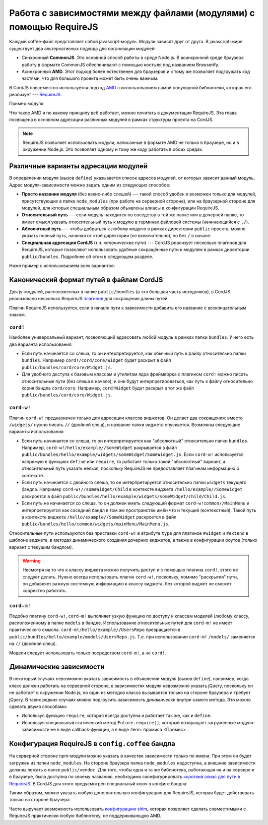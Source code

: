 *******************************************************************
Работа с зависимостями между файлами (модулями) с помощью RequireJS
*******************************************************************

Каждый coffee-файл представляет собой javascript-модуль. Модули зависят друг от друга. В javascript-мире существует
два альтернативных подхода для организации модулей:

* Синхронный **CommonJS**. Это основной способ работы в среде Node.js. В асинхронной среде браузера работу в формате
  CommonJS обеспечивают с помощью костыля под названием Browserify.

* Асинхронный **AMD**. Этот подход более естественен для браузеров и к тому же позволяет подгружать код частями, что
  для большого проекта может быть очень важным.

В CordJS повсеместно используется подход `AMD <https://github.com/amdjs/amdjs-api/wiki/AMD>`_ с использованием самой
популярной библиотеки, которая его реализует --- `RequireJS <http://requirejs.org/>`_.

Пример модуля:

.. code-block:: coffee
  :linenos:

  define [  # массив адресов зависимостей
    'dep1'
    'dep2'
  ], (dep1, dep2) ->  # функция-конструктор данного модуля, перечисленные выше зависимости передаются в качестве аргументов

    self =
      fn1: ->
        dep1.fn1()

      fn2: ->
        dep2.fn1()

    # результат функции-конструктора и будет тем, что получит другой модуль, если подключит этот в качестве зависимости
    self


Что такое AMD и по какому принципу всё работает, можно почитать в документации RequireJS. Эта глава посвящена в
основном адресации различных модулей в рамках структуры проекта на CordJS.

.. note::

  RequireJS позволяет использовать модули, написанные в формате AMD не только в браузере, но и в окружении Node.js.
  Это позволяет одному и тому же коду работать в обоих средах.


Различные варианты адресации модулей
====================================

В определении модуля (вызов ``define``) указывается список адресов модулей, от которых зависит данный модуль. Адрес
модуля-зависимости можно задать одним из следующих способов:

* **Просто название модуля** (без каких-либо слешей) --- такой способ удобен и возможен только для модулей,
  присутствующих в папке ``node_modules`` (при работе на серверной стороне), или на браузерной стороне для модулей,
  для которых специальным образом объявлены алиасы в конфигурации RequireJS.

* **Относительный путь** --- если модуль находится по соседству в той же папке или в дочерней папке, то имеет смысл
  указать относительный путь к модулю в терминах файловой системы (начинающийся с ``./``).

* **Абсолютный путь** --- чтобы добраться к любому модулю в рамках директории ``public`` проекта, можно указать
  полный путь, начиная от этой директории (не включительно), но без ``/`` в начале.

* **Специальная адресация CordJS** (т.н. *канонические* пути) --- CordJS реализует несколько плагинов для RequireJS,
  которые позволяют использовать удобные сокращённые пути к модулям в рамках директории ``public/bundles``. Подробнее
  об этом в следующем разделе.

Ниже пример с использованием всех вариантов:

.. code-block:: coffee
  :linenos:
  :caption: public/bundles/hello/example/widgets/someWidget/SomeWidget.coffee

  define [
    'underscore'                                 # просто название модуля
    './child/Child'                              # относительный путь
    'vendor/datepicker/js/bootstrap-datepicker'  # абсолютный путь
    'cord!Widget'                                # специальный путь к объекту ядра
    'cord-w!/hello/example//someWidget/Child'    # специальный путь к тому же виджету, что и ./child/Child
  ], (_, Child, datapicker, Widget, Child1) ->

    class SomeWidget extends Widget

      # ...


Канонический формат путей в файлам CordJS
=========================================

Для js-модулей, расположенных в папке ``public/bundles`` (а это б\ *о*\ льшая часть исходников), в CordJS реализовано
несколько RequireJS `плагинов <http://requirejs.org/docs/plugins.html>`_ для сокращения длины путей.

Плагин RequireJS используется, если в начале пути к зависимости добавить его название с восклицательным знаком.


``cord!``
---------

Наиболее универсальный вариант, позволяющий адресовать любой модуль в рамках папки ``bundles``. У него есть два
варианта использования:

* Если путь начинается со слеша, то он интерпретируется, как обычный путь к файлу относительно папки ``bundles``.
  Например ``cord!/cord/core/Widget`` будет раскрыт в файл ``public/bundles/cord/core/Widget.js``.

* Для удобного доступа к базовым классам и утилитам ядра фреймворка с плагином ``cord!`` можно писать относительные
  пути (без слеша в начале), и они будут интерпретироваться, как путь к файлу относительно корня бандла ``cord/core``.
  Например, ``cord!Widget`` будет раскрыт в тот же файл ``public/bundles/cord/core/Widget.js``.


``cord-w!``
-----------

Плагин ``cord-w!`` предназначен только для адресации классов виджетов. Он делает два сокращения: вместо ``/widgets/``
нужно писать ``//`` (двойной слеш), и название папки виджета опускается. Возможны следующие варианты использования:

* Если путь начинается со слеша, то он интерпретируется как "абсолютный" относительно папки ``bundles``. Например,
  ``cord-w!/hello/example//SomeWidget`` ракрывается в файл
  ``public/bundles/hello/example/widgets/someWidget/SomeWidget.js``. Если ``cord-w!`` используется напрямую в
  функциях ``define`` или ``require``, то работает только такой "абсолютный" вариант, а относительный путь указать
  нельзя, поскольку RequireJS не предоставляет плагинам информацию о контексте.

* Если путь начинается с двойного слеша, то он интерпретируется относительно папки ``widgets`` текущего бандла.
  Например ``cord-w!//someWidget/Child`` в контексте виджета ``/hello/example//SomeWidget`` раскроется в файл
  ``public/bundles/hello/example/widgets/someWidget/child/Child.js``.

* Если путь не начинается со слеша, то он должен иметь следующий формат ``cord-w!common//MainMenu`` и
  интерпретируется как соседний бандл в том же пространстве имён что и текущий (контекстный). Такой путь в контексте
  виджета ``/hello/example//SomeWidget`` раскроется в файл ``public/bundles/hello/common/widgets/mainMenu/MainMenu.js``.

Относительные пути используются без приставки ``cord-w!`` в атрибуте ``type`` для плагинов ``#widget`` и ``#extend``
в шаблоне виджета, в методах динамического создания дочерних виджетов, а также в конфигурации роутов (только вариант
с текущим бандлом).

.. warning::

  Несмотря на то что к классу виджета можно получить доступ и с помощью плагина ``cord!``, этого не следует делать.
  Нужно всегда использовать плагин ``cord-w!``, поскольку, помимо "раскрытия" пути, он добавляет важную системную
  информацию к классу виджета, без которой виджет не сможет корректно работать.


``cord-m!``
-----------

Подобно плагину ``cord-w!``, ``cord-m!`` выполняет узкую функцию по доступу к классам моделей (любому классу,
расположенному в папке ``models`` в бандле. Использование относительных путей для ``cord-m!`` не имеет практического
смысла. ``cord-m!/hello/example//UsersRepo`` превращается в ``public/bundles/hello/example/models/UsersRepo.js``. Т.е.
при использовании ``cord-m!`` ``/models/`` заменяется на ``//`` (двойной слеш).

Модели следует использовать только посредством ``cord-m!``, а не ``cord!``.


Динамические зависимости
========================

В некоторый случаях невозможно указать зависимость в объявлении модуля (вызов ``define``), например, когда класс
должен работать на серверной стороне, в зависимостях модуля невозможно указать jQuery, поскольку он не работает в
окружении Node.js, но один из методов класса вызывается только на стороне браузера и требует jQuery. В таких редких
случаях можно подгрузить зависимость *динамически* внутри самого метода. Это можно сделать двумя способами:

* Используя функцию ``require``, которая всегда доступна и работает так же, как и ``define``.

* Используя специальный статический метод ``Future.require()``, который возвращает загруженные модули-зависимости не
  в виде callback-функции, а в виде :term:`промиса <Промис>`.

.. code-block:: coffee
  :linenos:

  define [
    'cord!utils/Future'
  ], (Future) ->

    class SomeService

      browserOnlyMethod: ->
        # callback-подход
        require ['jquery', 'cord!utils/DomHelper'], ($, DomHelper) ->
          DomHelper.replace($('.container'), $('<div></div>')

        # промис-подход (рекомендовано)
        Future.require('jquery', 'cord!utils/DomHelper').spread ($, DomHelper) ->
          DomHelper.replace($('.container'), $('<div></div>')

.. _requirejs-config:

Конфигурация RequireJS в ``config.coffee`` бандла
=================================================

На серверной стороне npm-модули можно указать в качестве зависимости только по имени. При этом он будет загружен из
папки ``node_modules``. На стороне браузера папка ``node_modules`` недоступна, а внешние зависимости должны лежать в
папке ``public/vendor``. Для того, чтобы одна и та же библиотека, работающая на и на сервере и в браузере, была
доступна по своему названию, необходимо сконфигурировать `короткий алиас для пути в RequireJS
<http://requirejs.org/docs/api.html#config-paths>`_.  В CordJS для этого предусмотрен специальный ключ в конфиге бандла:

.. code-block:: coffee
  :linenos:
  :caption: public/bundles/hello/example/config.coffee

  define ->
    requirejs:
      paths:
        unserscore: 'vendor/underscore/underscore'
        moment:     'vendor/moment/moment'

Таким образом, можно указать любую дополнительную конфигурацию для RequireJS, которая будет действовать только на
стороне браузера.

Часто выручает возможность использовать `конфигурацию shim <http://requirejs.org/docs/api.html#config-shim>`_,
которая позволяет сделать совместимыми с RequireJS практически любую библиотеку, не поддерживающую AMD.
